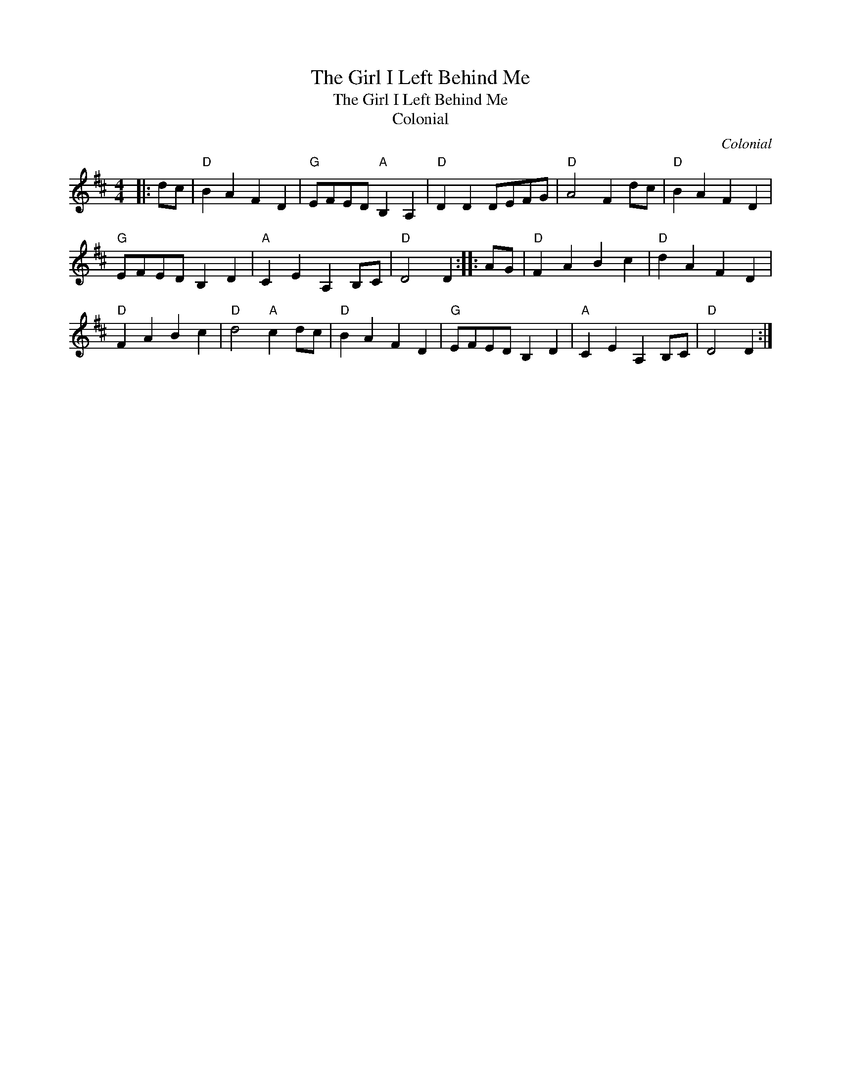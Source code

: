 X:1
T:The Girl I Left Behind Me
T:The Girl I Left Behind Me
T:Colonial
C:Colonial
L:1/8
M:4/4
K:D
V:1 treble 
V:1
|: dc |"D" B2 A2 F2 D2 |"G" EFED"A" B,2 A,2 |"D" D2 D2 DEFG |"D" A4 F2 dc |"D" B2 A2 F2 D2 | %6
"G" EFED B,2 D2 |"A" C2 E2 A,2 B,C |"D" D4 D2 :: AG |"D" F2 A2 B2 c2 |"D" d2 A2 F2 D2 | %12
"D" F2 A2 B2 c2 |"D" d4"A" c2 dc |"D" B2 A2 F2 D2 |"G" EFED B,2 D2 |"A" C2 E2 A,2 B,C |"D" D4 D2 :| %18

